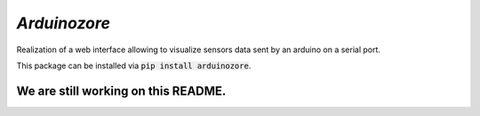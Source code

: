`Arduinozore`
=============

.. image:: https://travis-ci.org/S-Amiral/arduinozore.svg?branch=master
    :target: https://travis-ci.org/S-Amiral/arduinozore
    :alt: Build status

.. image:: https://img.shields.io/badge/License-MIT-yellow.svg
    :target: http://doge.mit-license.org
    :alt: MIT License

.. image:: https://img.shields.io/pypi/v/Arduinozore.svg?maxAge=2592000
    :target: https://pypi.org/project/Arduinozore/
    :alt: PyPI - Python Version

.. image:: https://img.shields.io/pypi/pyversions/Arduinozore.svg
    :target: https://pypi.org/project/Arduinozore/
    :alt: PyPI - Python Version


Realization of a web interface allowing to visualize sensors data sent by an arduino on a serial port.

This package can be installed via :code:`pip install arduinozore`.

We are still working on this README.
------------------------------------
